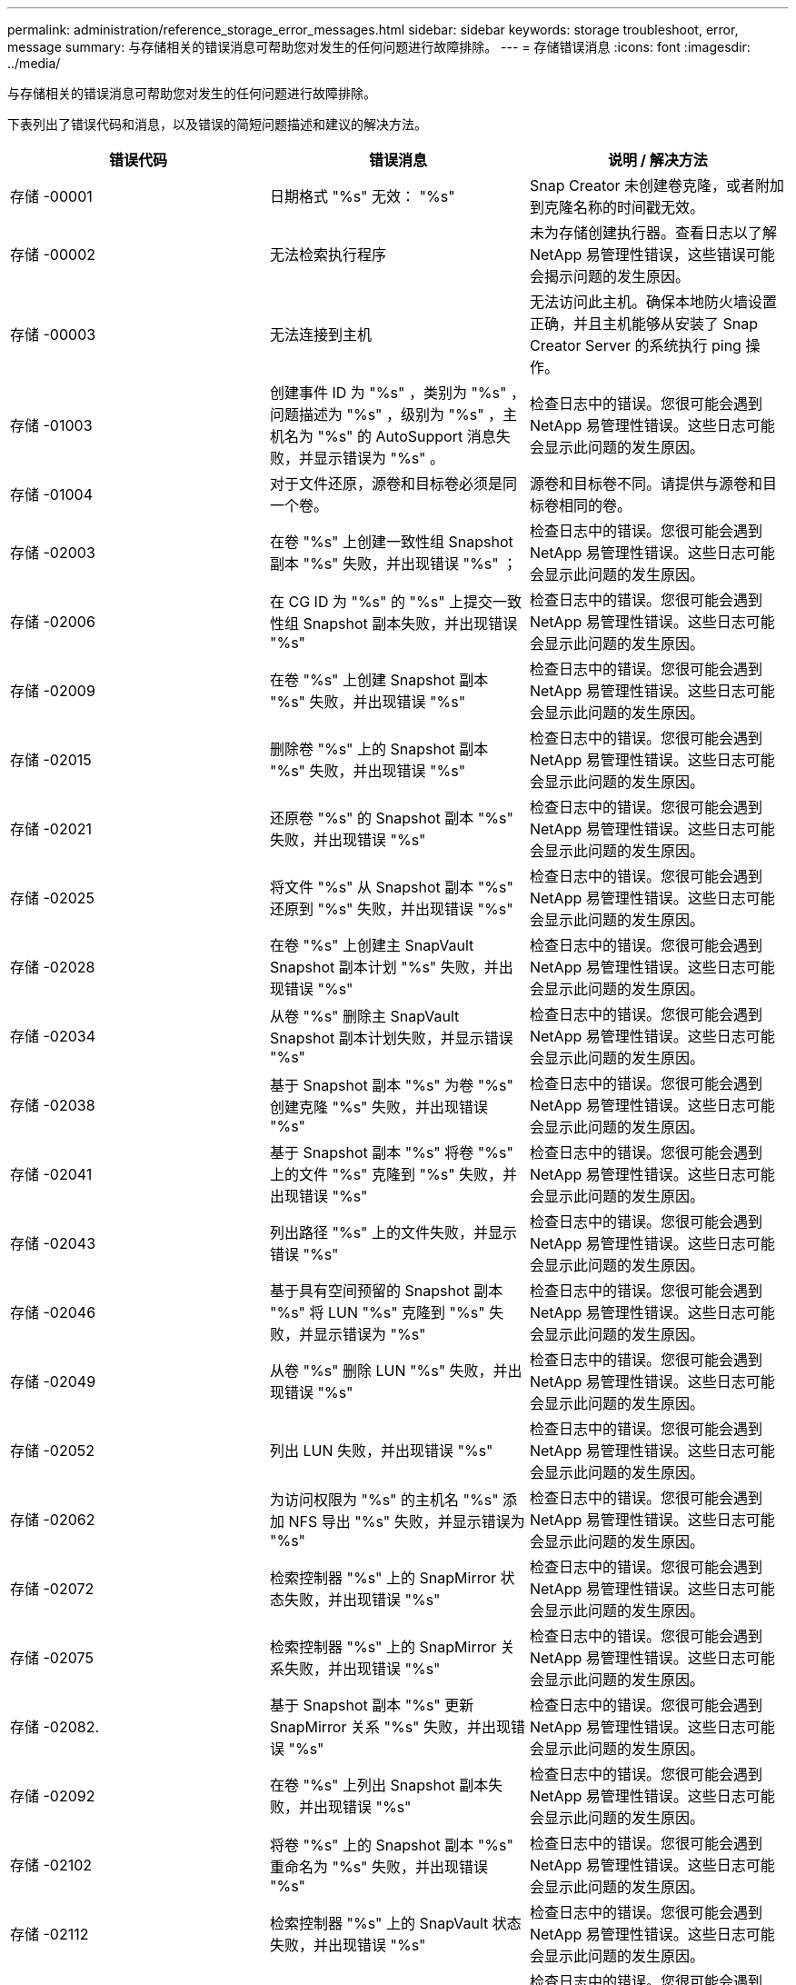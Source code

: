 ---
permalink: administration/reference_storage_error_messages.html 
sidebar: sidebar 
keywords: storage troubleshoot, error, message 
summary: 与存储相关的错误消息可帮助您对发生的任何问题进行故障排除。 
---
= 存储错误消息
:icons: font
:imagesdir: ../media/


[role="lead"]
与存储相关的错误消息可帮助您对发生的任何问题进行故障排除。

下表列出了错误代码和消息，以及错误的简短问题描述和建议的解决方法。

|===
| 错误代码 | 错误消息 | 说明 / 解决方法 


 a| 
存储 -00001
 a| 
日期格式 "%s" 无效： "%s"
 a| 
Snap Creator 未创建卷克隆，或者附加到克隆名称的时间戳无效。



 a| 
存储 -00002
 a| 
无法检索执行程序
 a| 
未为存储创建执行器。查看日志以了解 NetApp 易管理性错误，这些错误可能会揭示问题的发生原因。



 a| 
存储 -00003
 a| 
无法连接到主机
 a| 
无法访问此主机。确保本地防火墙设置正确，并且主机能够从安装了 Snap Creator Server 的系统执行 ping 操作。



 a| 
存储 -01003
 a| 
创建事件 ID 为 "%s" ，类别为 "%s" ，问题描述为 "%s" ，级别为 "%s" ，主机名为 "%s" 的 AutoSupport 消息失败，并显示错误为 "%s" 。
 a| 
检查日志中的错误。您很可能会遇到 NetApp 易管理性错误。这些日志可能会显示此问题的发生原因。



 a| 
存储 -01004
 a| 
对于文件还原，源卷和目标卷必须是同一个卷。
 a| 
源卷和目标卷不同。请提供与源卷和目标卷相同的卷。



 a| 
存储 -02003
 a| 
在卷 "%s" 上创建一致性组 Snapshot 副本 "%s" 失败，并出现错误 "%s" ；
 a| 
检查日志中的错误。您很可能会遇到 NetApp 易管理性错误。这些日志可能会显示此问题的发生原因。



 a| 
存储 -02006
 a| 
在 CG ID 为 "%s" 的 "%s" 上提交一致性组 Snapshot 副本失败，并出现错误 "%s"
 a| 
检查日志中的错误。您很可能会遇到 NetApp 易管理性错误。这些日志可能会显示此问题的发生原因。



 a| 
存储 -02009
 a| 
在卷 "%s" 上创建 Snapshot 副本 "%s" 失败，并出现错误 "%s"
 a| 
检查日志中的错误。您很可能会遇到 NetApp 易管理性错误。这些日志可能会显示此问题的发生原因。



 a| 
存储 -02015
 a| 
删除卷 "%s" 上的 Snapshot 副本 "%s" 失败，并出现错误 "%s"
 a| 
检查日志中的错误。您很可能会遇到 NetApp 易管理性错误。这些日志可能会显示此问题的发生原因。



 a| 
存储 -02021
 a| 
还原卷 "%s" 的 Snapshot 副本 "%s" 失败，并出现错误 "%s"
 a| 
检查日志中的错误。您很可能会遇到 NetApp 易管理性错误。这些日志可能会显示此问题的发生原因。



 a| 
存储 -02025
 a| 
将文件 "%s" 从 Snapshot 副本 "%s" 还原到 "%s" 失败，并出现错误 "%s"
 a| 
检查日志中的错误。您很可能会遇到 NetApp 易管理性错误。这些日志可能会显示此问题的发生原因。



 a| 
存储 -02028
 a| 
在卷 "%s" 上创建主 SnapVault Snapshot 副本计划 "%s" 失败，并出现错误 "%s"
 a| 
检查日志中的错误。您很可能会遇到 NetApp 易管理性错误。这些日志可能会显示此问题的发生原因。



 a| 
存储 -02034
 a| 
从卷 "%s" 删除主 SnapVault Snapshot 副本计划失败，并显示错误 "%s"
 a| 
检查日志中的错误。您很可能会遇到 NetApp 易管理性错误。这些日志可能会显示此问题的发生原因。



 a| 
存储 -02038
 a| 
基于 Snapshot 副本 "%s" 为卷 "%s" 创建克隆 "%s" 失败，并出现错误 "%s"
 a| 
检查日志中的错误。您很可能会遇到 NetApp 易管理性错误。这些日志可能会显示此问题的发生原因。



 a| 
存储 -02041
 a| 
基于 Snapshot 副本 "%s" 将卷 "%s" 上的文件 "%s" 克隆到 "%s" 失败，并出现错误 "%s"
 a| 
检查日志中的错误。您很可能会遇到 NetApp 易管理性错误。这些日志可能会显示此问题的发生原因。



 a| 
存储 -02043
 a| 
列出路径 "%s" 上的文件失败，并显示错误 "%s"
 a| 
检查日志中的错误。您很可能会遇到 NetApp 易管理性错误。这些日志可能会显示此问题的发生原因。



 a| 
存储 -02046
 a| 
基于具有空间预留的 Snapshot 副本 "%s" 将 LUN "%s" 克隆到 "%s" 失败，并显示错误为 "%s"
 a| 
检查日志中的错误。您很可能会遇到 NetApp 易管理性错误。这些日志可能会显示此问题的发生原因。



 a| 
存储 -02049
 a| 
从卷 "%s" 删除 LUN "%s" 失败，并出现错误 "%s"
 a| 
检查日志中的错误。您很可能会遇到 NetApp 易管理性错误。这些日志可能会显示此问题的发生原因。



 a| 
存储 -02052
 a| 
列出 LUN 失败，并出现错误 "%s"
 a| 
检查日志中的错误。您很可能会遇到 NetApp 易管理性错误。这些日志可能会显示此问题的发生原因。



 a| 
存储 -02062
 a| 
为访问权限为 "%s" 的主机名 "%s" 添加 NFS 导出 "%s" 失败，并显示错误为 "%s"
 a| 
检查日志中的错误。您很可能会遇到 NetApp 易管理性错误。这些日志可能会显示此问题的发生原因。



 a| 
存储 -02072
 a| 
检索控制器 "%s" 上的 SnapMirror 状态失败，并出现错误 "%s"
 a| 
检查日志中的错误。您很可能会遇到 NetApp 易管理性错误。这些日志可能会显示此问题的发生原因。



 a| 
存储 -02075
 a| 
检索控制器 "%s" 上的 SnapMirror 关系失败，并出现错误 "%s"
 a| 
检查日志中的错误。您很可能会遇到 NetApp 易管理性错误。这些日志可能会显示此问题的发生原因。



 a| 
存储 -02082.
 a| 
基于 Snapshot 副本 "%s" 更新 SnapMirror 关系 "%s" 失败，并出现错误 "%s"
 a| 
检查日志中的错误。您很可能会遇到 NetApp 易管理性错误。这些日志可能会显示此问题的发生原因。



 a| 
存储 -02092
 a| 
在卷 "%s" 上列出 Snapshot 副本失败，并出现错误 "%s"
 a| 
检查日志中的错误。您很可能会遇到 NetApp 易管理性错误。这些日志可能会显示此问题的发生原因。



 a| 
存储 -02102
 a| 
将卷 "%s" 上的 Snapshot 副本 "%s" 重命名为 "%s" 失败，并出现错误 "%s"
 a| 
检查日志中的错误。您很可能会遇到 NetApp 易管理性错误。这些日志可能会显示此问题的发生原因。



 a| 
存储 -02112
 a| 
检索控制器 "%s" 上的 SnapVault 状态失败，并出现错误 "%s"
 a| 
检查日志中的错误。您很可能会遇到 NetApp 易管理性错误。这些日志可能会显示此问题的发生原因。



 a| 
存储 -02115
 a| 
检索控制器 "%s" 上的 SnapVault 关系失败，并出现错误 "%s"
 a| 
检查日志中的错误。您很可能会遇到 NetApp 易管理性错误。这些日志可能会显示此问题的发生原因。



 a| 
存储 -02122
 a| 
基于 Snapshot 副本 "%s" 更新 SnapVault 关系 "%s" 失败，并出现错误 "%s"
 a| 
检查日志中的错误。您很可能会遇到 NetApp 易管理性错误。这些日志可能会显示此问题的发生原因。



 a| 
存储 -02132
 a| 
基于卷 "%s" 列出克隆卷失败，并显示错误 "%s"
 a| 
检查日志中的错误。您很可能会遇到 NetApp 易管理性错误。这些日志可能会显示此问题的发生原因。



 a| 
存储 -02142
 a| 
删除卷 "%s" 失败，并显示错误 "%s"
 a| 
检查日志中的错误。您很可能会遇到 NetApp 易管理性错误。这些日志可能会显示此问题的发生原因。



 a| 
存储 -02152
 a| 
列出卷失败，并出现错误 "%s"
 a| 
检查日志中的错误。您很可能会遇到 NetApp 易管理性错误。这些日志可能会显示此问题的发生原因。



 a| 
存储 -02155
 a| 
列出卷 "%s" 失败，并显示错误消息 "%s"
 a| 
检查日志中的错误。您很可能会遇到 NetApp 易管理性错误。这些日志可能会显示此问题的发生原因。



 a| 
存储 -02162
 a| 
还原卷 "%s" 的 Snapshot 副本 "%s" 失败，并出现错误 "%s"
 a| 
检查日志中的错误。您很可能会遇到 NetApp 易管理性错误。这些日志可能会显示此问题的发生原因。



 a| 
存储 -03001
 a| 
正在从集群模式 ONTAP 节点 "%s" 检索 SVM
 a| 
检查日志中的错误。您很可能会遇到 NetApp 易管理性错误。这些日志可能会显示此问题的发生原因。



 a| 
存储 -05003
 a| 
创建 NetApp 管理控制台数据集 "%s" 失败，并出现错误 "%s"
 a| 
检查日志中的错误。您很可能会遇到 NetApp 易管理性错误。这些日志可能会显示此问题的发生原因。



 a| 
存储 -05006
 a| 
在存储控制器 "%s" 上创建由 NetApp 管理控制台驱动的数据集 "%s" 备份失败，并显示错误 "%s"
 a| 
检查日志中的错误。您很可能会遇到 NetApp 易管理性错误。这些日志可能会显示此问题的发生原因。



 a| 
存储 -05009
 a| 
检索数据集 "%s" 的 NetApp 管理控制台数据集状态失败，并出现错误 "%s"
 a| 
检查日志中的错误。您很可能会遇到 NetApp 易管理性错误。这些日志可能会显示此问题的发生原因。



 a| 
存储 -05012
 a| 
验证 NetApp 管理控制台数据集 "%s" 失败，并出现错误 "%s" 。
 a| 
检查日志中的错误。您很可能会遇到 NetApp 易管理性错误。这些日志可能会显示此问题的发生原因。



 a| 
存储 -05018
 a| 
正在为 "%s" 创建 OM 事件 "%s"
 a| 
检查日志中的错误。您很可能会遇到 NetApp 易管理性错误。这些日志可能会显示此问题的发生原因。



 a| 
存储 -03002
 a| 
在 LUN "%s" 上映射 igroup "%s" 失败，并出现错误 "%s"
 a| 
检查日志中的错误。您很可能会遇到 NetApp 易管理性错误。这些日志可能会显示此问题的发生原因。



 a| 
存储 -03005
 a| 
在卷 "%s" 上创建 LUN "%s" 失败，并显示错误 "%s"
 a| 
检查日志中的错误。您很可能会遇到 NetApp 易管理性错误。这些日志可能会显示此问题的发生原因。



 a| 
存储 -03008
 a| 
在卷 "%s" 上创建主 SnapVault Snapshot 副本 "%s" 失败，并出现错误 "%s"
 a| 
检查日志中的错误。您很可能会遇到 NetApp 易管理性错误。这些日志可能会显示此问题的发生原因。



 a| 
存储 -03011
 a| 
列出数据集 "%s" 的 NetApp 管理控制台备份副本失败，并显示错误 "%s"
 a| 
检查日志中的错误。您很可能会遇到 NetApp 易管理性错误。这些日志可能会显示此问题的发生原因。



 a| 
存储 -03014
 a| 
删除 NetApp 管理控制台备份版本 ID "%s" 失败，并出现错误 "%s"
 a| 
检查日志中的错误。您很可能会遇到 NetApp 易管理性错误。这些日志可能会显示此问题的发生原因。



 a| 
存储 -03019
 a| 
为 "%s" （ "%s" ）启动 NetApp 管理控制台备份失败，正在退出！
 a| 
检查日志中的错误。您很可能遇到 NetApp 易管理性错误。这些日志可能会显示此问题的发生原因。



 a| 
存储 -03022
 a| 
作业 ID 为 "%s" 的 NetApp 管理控制台备份进度启动失败，正在退出！
 a| 
检查日志中的错误。您很可能会遇到 NetApp 易管理性错误。这些日志可能会显示此问题的发生原因。



 a| 
存储 -03025
 a| 
删除路径 "%s" 上的文件失败，并显示错误 "%s"
 a| 
检查日志中的错误。您很可能会遇到 NetApp 易管理性错误。这些日志可能会显示此问题的发生原因。



 a| 
存储 -03030
 a| 
发现 "%s" 上的集群模式 Data ONTAP 节点失败
 a| 
检查日志中的错误。您很可能会遇到 NetApp 易管理性错误。这些日志可能会显示此问题的发生原因。



 a| 
存储 -03033
 a| 
获取系统版本详细信息 "%s" 失败，并显示错误 "%s"
 a| 
检查日志中的错误。您很可能会遇到 NetApp 易管理性错误。这些日志可能会显示此问题的发生原因。



 a| 
存储 -03036
 a| 
在路径 "%s" 上创建目录失败，并出现错误 "%s"
 a| 
检查日志中的错误。您很可能会遇到 NetApp 易管理性错误。这些日志可能会显示此问题的发生原因。



 a| 
存储 -03039
 a| 
删除路径 "%s" 上的目录失败，并显示错误 "%s"
 a| 
检查日志中的错误。您很可能会遇到 NetApp 易管理性错误。这些日志可能会显示此问题的发生原因。



 a| 
存储 -03043
 a| 
在路径 "%s" 上创建文件失败，并显示错误 "%s"
 a| 
检查日志中的错误。您很可能会遇到 NetApp 易管理性错误。这些日志可能会显示此问题的发生原因。



 a| 
存储 -03046
 a| 
修改数据集 "%s" 的 NetApp 管理控制台数据集失败
 a| 
检查日志中的错误。您很可能会遇到 NetApp 易管理性错误。这些日志可能会显示此问题的发生原因。



 a| 
存储 -03049
 a| 
无法读取文件 "%s" 的文件内容
 a| 
检查日志中的错误。您很可能会遇到 NetApp 易管理性错误。这些日志可能会显示此问题的发生原因。



 a| 
存储 -03052
 a| 
选项 "%s" 的选项获取失败
 a| 
检查日志中的错误。您很可能会遇到 NetApp 易管理性错误。这些日志可能会显示此问题的发生原因。



 a| 
存储 -03055
 a| 
对象 "%s" 的性能计数器获取失败
 a| 
检查日志中的错误。您很可能会遇到 NetApp 易管理性错误。这些日志可能会显示此问题的发生原因。



 a| 
存储 -03058
 a| 
对象 "%s" 的性能实例获取失败
 a| 
检查日志中的错误。您很可能会遇到 NetApp 易管理性错误。这些日志可能会显示此问题的发生原因。



 a| 
存储 -03061
 a| 
为 "%s" 提供的 NetApp 管理控制台数据集信息失败
 a| 
检查日志中的错误。您很可能会遇到 NetApp 易管理性错误。这些日志可能会显示此问题的发生原因。



 a| 
存储 -03064
 a| 
系统命令行界面命令 "%s" 失败
 a| 
检查日志中的错误。您很可能会遇到 NetApp 易管理性错误。这些日志可能会显示此问题的发生原因。



 a| 
存储 -03067
 a| 
删除 NetApp 管理控制台数据集 "%s" 失败，并显示错误 "%s"
 a| 
检查日志中的错误。您很可能会遇到 NetApp 易管理性错误。这些日志可能会显示此问题的发生原因。



 a| 
存储 -03070
 a| 
基于 Snapshot 副本 "%s" 还原 SnapVault 关系 "%s" 失败，并出现错误 "%s"
 a| 
检查日志中的错误。您很可能会遇到 NetApp 易管理性错误。这些日志可能会显示此问题的发生原因。



 a| 
存储 -03073
 a| 
为以下项导出 CIFS 失败： "%s" ！
 a| 
检查日志中的错误。您很可能会遇到 NetApp 易管理性错误。这些日志可能会显示此问题的发生原因。



 a| 
存储 -03076
 a| 
获取控制器 "%s" 上的根卷失败，并显示错误 "%s"
 a| 
检查日志中的错误。您很可能会遇到 NetApp 易管理性错误。这些日志可能会显示此问题的发生原因。



 a| 
存储 -03079
 a| 
卷 "%s" 的接合路径获取失败
 a| 
检查日志中的错误。您很可能会遇到 NetApp 易管理性错误。这些日志可能会显示此问题的发生原因。



 a| 
存储 -03082
 a| 
系统名称获取失败
 a| 
检查日志中的错误。您很可能会遇到 NetApp 易管理性错误。这些日志可能会显示此问题的发生原因。



 a| 
存储 -03085
 a| 
控制器 "%s" 上的 NFS 服务获取失败
 a| 
检查日志中的错误。您很可能会遇到 NetApp 易管理性错误。这些日志可能会显示此问题的发生原因。



 a| 
存储 -03088
 a| 
主机 "%s" 路径名称 "%s" 权限 "%s" 的 NFS 权限检查失败
 a| 
检查日志中的错误。您很可能会遇到 NetApp 易管理性错误。这些日志可能会显示此问题的发生原因。



 a| 
存储 -03091
 a| 
控制器 "%s" 上的网络接口获取失败
 a| 
检查日志中的错误。您很可能会遇到 NetApp 易管理性错误。这些日志可能会显示此问题的发生原因。



 a| 
存储 -03094
 a| 
卷 "%s" 上的 qtree 列表失败
 a| 
检查日志中的错误。您很可能会遇到 NetApp 易管理性错误。这些日志可能会显示此问题的发生原因。

|===